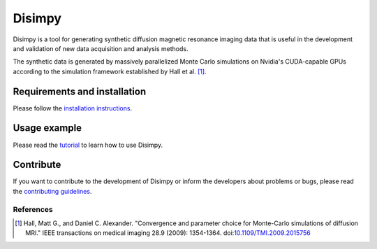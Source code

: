 *******
Disimpy
*******

Disimpy is a tool for generating synthetic diffusion magnetic resonance imaging
data that is useful in the development and validation of new data acquisition
and analysis methods.

The synthetic data is generated by massively parallelized Monte Carlo
simulations on Nvidia's CUDA-capable GPUs according to the simulation framework
established by Hall et al. [1]_.

Requirements and installation
#############################

Please follow the `installation instructions
<https://disimpy.readthedocs.io/en/latest/installation.html>`_.
    
Usage example
#############

Please read the `tutorial
<https://disimpy.readthedocs.io/en/latest/tutorial.html>`_ to learn how to use
Disimpy.

Contribute
##########

If you want to contribute to the development of Disimpy or inform the developers
about problems or bugs, please read the `contributing guidelines
<https://disimpy.readthedocs.io/en/latest/contributing.html>`_.

References
==========

.. [1] Hall, Matt G., and Daniel C. Alexander. "Convergence and parameter choice
       for Monte-Carlo simulations of diffusion MRI." IEEE transactions on
       medical imaging 28.9 (2009): 1354-1364. doi:`10.1109/TMI.2009.2015756
       <https://ieeexplore.ieee.org/document/4797853>`_
